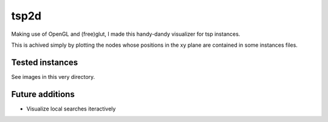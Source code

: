 tsp2d
=====

Making use of OpenGL and (free)glut, I made this handy-dandy
visualizer for tsp instances.

This is achived simply by plotting the nodes whose positions
in the xy plane are contained in some instances files.

Tested instances
----------------

See images in this very directory.

Future additions
----------------

* Visualize local searches iteractively